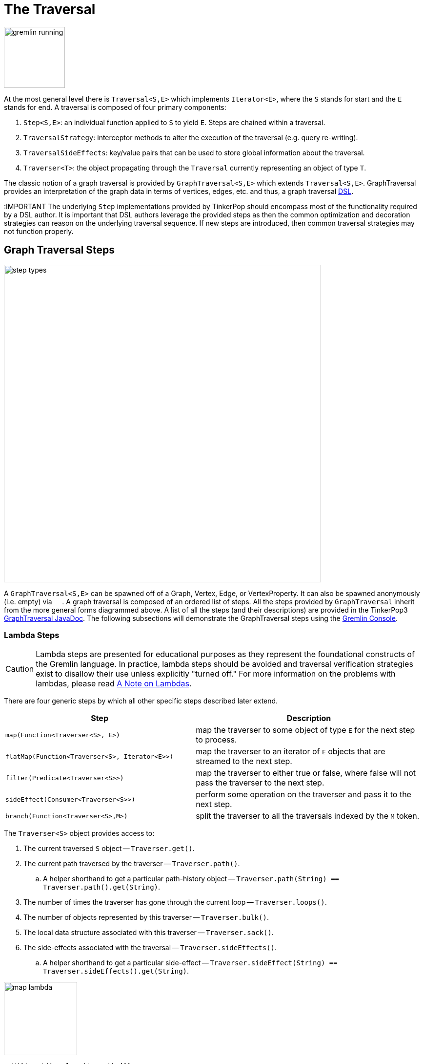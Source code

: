 ////
Licensed to the Apache Software Foundation (ASF) under one or more
contributor license agreements.  See the NOTICE file distributed with
this work for additional information regarding copyright ownership.
The ASF licenses this file to You under the Apache License, Version 2.0
(the "License"); you may not use this file except in compliance with
the License.  You may obtain a copy of the License at

  http://www.apache.org/licenses/LICENSE-2.0

Unless required by applicable law or agreed to in writing, software
distributed under the License is distributed on an "AS IS" BASIS,
WITHOUT WARRANTIES OR CONDITIONS OF ANY KIND, either express or implied.
See the License for the specific language governing permissions and
limitations under the License.
////
[[traversal]]
The Traversal
=============

image::gremlin-running.png[width=125]

At the most general level there is `Traversal<S,E>` which implements `Iterator<E>`, where the `S` stands for start and the `E` stands for end. A traversal is composed of four primary components:
  
 . `Step<S,E>`: an individual function applied to `S` to yield `E`. Steps are chained within a traversal.
 . `TraversalStrategy`: interceptor methods to alter the execution of the traversal (e.g. query re-writing).
 . `TraversalSideEffects`: key/value pairs that can be used to store global information about the traversal.
 . `Traverser<T>`: the object propagating through the `Traversal` currently representing an object of type `T`. 

The classic notion of a graph traversal is provided by `GraphTraversal<S,E>` which extends `Traversal<S,E>`. GraphTraversal provides an interpretation of the graph data in terms of vertices, edges, etc. and thus, a graph traversal link:http://en.wikipedia.org/wiki/Domain-specific_language[DSL].

:IMPORTANT The underlying `Step` implementations provided by TinkerPop should encompass most of the functionality required by a DSL author. It is important that DSL authors leverage the provided steps as then the common optimization and decoration strategies can reason on the underlying traversal sequence. If new steps are introduced, then common traversal strategies may not function properly.

[[graph-traversal-steps]]
Graph Traversal Steps
---------------------

image::step-types.png[width=650]

A `GraphTraversal<S,E>` can be spawned off of a Graph, Vertex, Edge, or VertexProperty. It can also be spawned anonymously (i.e. empty) via `__`. A graph traversal is composed of an ordered list of steps. All the steps provided by `GraphTraversal` inherit from the more general forms diagrammed above. A list of all the steps (and their descriptions) are provided in the TinkerPop3 link:http://www.tinkerpop.com/javadocs/x.y.z/core/org/apache/tinkerpop/gremlin/process/graph/GraphTraversal.html[GraphTraversal JavaDoc]. The following subsections will demonstrate the GraphTraversal steps using the <<gremlin-console,Gremlin Console>>.

[[lambda-steps]]
Lambda Steps
~~~~~~~~~~~~

CAUTION: Lambda steps are presented for educational purposes as they represent the foundational constructs of the Gremlin language. In practice, lambda steps should be avoided and traversal verification strategies exist to disallow their use unless explicitly "turned off." For more information on the problems with lambdas, please read <<a-note-on-lambdas,A Note on Lambdas>>.

There are four generic steps by which all other specific steps described later extend.

[width="100%",cols="10,12",options="header"]
|=========================================================
| Step| Description
| `map(Function<Traverser<S>, E>)` | map the traverser to some object of type `E` for the next step to process.
| `flatMap(Function<Traverser<S>, Iterator<E>>)` | map the traverser to an iterator of `E` objects that are streamed to the next step.
| `filter(Predicate<Traverser<S>>)` | map the traverser to either true or false, where false will not pass the traverser to the next step.
| `sideEffect(Consumer<Traverser<S>>)` | perform some operation on the traverser and pass it to the next step.
| `branch(Function<Traverser<S>,M>)` | split the traverser to all the traversals indexed by the `M` token.
|=========================================================

The `Traverser<S>` object provides access to:

 . The current traversed `S` object -- `Traverser.get()`.
 . The current path traversed by the traverser -- `Traverser.path()`.
  .. A helper shorthand to get a particular path-history object -- `Traverser.path(String) == Traverser.path().get(String)`.
 . The number of times the traverser has gone through the current loop -- `Traverser.loops()`.
 . The number of objects represented by this traverser -- `Traverser.bulk()`.
 . The local data structure associated with this traverser -- `Traverser.sack()`.
 . The side-effects associated with the traversal -- `Traverser.sideEffects()`.
  .. A helper shorthand to get a particular side-effect -- `Traverser.sideEffect(String) == Traverser.sideEffects().get(String)`.

image:map-lambda.png[width=150,float=right]
[gremlin-groovy,modern]
----
g.V(1).out().values('name') <1>
g.V(1).out().map {it.get().value('name')} <2>
----

<1> An outgoing traversal from vertex 1 to the name values of the adjacent vertices.
<2> The same operation, but using a lambda to access the name property values.

image:filter-lambda.png[width=160,float=right]
[gremlin-groovy,modern]
----
g.V().filter {it.get().label() == 'person'} <1>
g.V().hasLabel('person') <2>
----

<1> A filter that only allows the vertex to pass if it has an age-property.
<2> The more specific `has()`-step is implemented as a `filter()` with respective predicate.


image:side-effect-lambda.png[width=175,float=right]
[gremlin-groovy,modern]
----
g.V().hasLabel('person').sideEffect(System.out.&println) <1>
----

<1> Whatever enters `sideEffect()` is passed to the next step, but some intervening process can occur.

image:branch-lambda.png[width=180,float=right]
[gremlin-groovy,modern]
----
g.V().branch(values('name')).
      option('marko', values('age')).
      option(none, values('name')) <1>
g.V().choose(has('name','marko'),
             values('age'),
             values('name')) <2>
----

<1> If the vertex is "marko", get his age, else get the name of the vertex.
<2> The more specific boolean-based `choose()`-step is implemented as a `branch()`.

[[addedge-step]]
AddEdge Step
~~~~~~~~~~~~

It is possible to mutate the graph within a traversal. The typical mutations are adding/removing vertices, edges, and properties. To add edges, there are a collection of `addE()`-steps (*map*/*sideEffect*).

[gremlin-groovy,modern]
----
g.V(1).addOutE('co-worker',g.V(2),'year',2009) <1>
g.V(4).addInE('createdBy',g.V(3,5)) <2>
g.V(1).addOutE('livesNear',g.V(2),'year',2009).inV().inE('livesNear').values('year') <3>
g.V(1).out('livesNear')
----

<1> Add an outgoing co-worker edge from the marko-vertex to the vadas-vertex with a year property of value 2009.
<2> Add incoming createdBy edges from the josh-vertex to the lop- and ripple-vertices.
<3> The newly created edge is a traversable object.

image::addedge-step.png[width=450]

link:http://en.wikipedia.org/wiki/Automated_reasoning[Reasoning] is the process of making explicit in the data was is implicit in the data. What is explicit in a graph are the objects of the graph -- i.e. vertices and edges. What is implicit in the graph is the traversal. In other words, traversals expose meaning where the meaning is defined by the traversal description. For example, take the concept of a "co-developer." Two people are co-developers if they have worked on the same project together. This concept can be represented as a traversal and thus, the concept of "co-developers" can be derived.

[gremlin-groovy,modern]
----
g.V(1).as('a').out('created')
g.V(1).as('a').out('created').in('created')
g.V(1).as('a').out('created').in('created').except('a') <1>
g.V(1).as('a').out('created').in('created').except('a').
   addOutE('co-developer','a').outV().
   addInE('co-developer','a')
g.V(1).out('co-developer').values('name')
g.V(1).in('co-developer').values('name')
----

<1> Marko can't be a co-developer with himself.

[[addvertex-step]]
AddVertex Step
~~~~~~~~~~~~~~

The `addV()`-step is used to add vertices to the graph (*map*/*sideEffect*). For every incoming object, a vertex is created. Moreover, `GraphTraversalSource` maintains an `addV()` method.

[gremlin-groovy,modern]
----
g.addV(label,'person','name','stephen')
g.V().values('name')
g.V().outE('knows').addV('name','nothing')
g.V().has('name','nothing')
g.V().has('name','nothing').bothE()
----

[[addproperty-step]]
AddProperty Step
~~~~~~~~~~~~~~~~

The `property()`-step is used to add properties to the elements of the graph (*sideEffect*). Unlike `addV()` and `addE()`, `property()` is a full sideEffect step in that it does not return the property it created, but the element that streamed into it.

[gremlin-groovy,modern]
----
g.V(1).property('country','usa')
g.V(1).property('city','santa fe').property('state','new mexico').valueMap()
g.V(1).property(list,'age',35)
g.V(1).valueMap()
----

[[aggregate-step]]
Aggregate Step
~~~~~~~~~~~~~~

image::aggregate-step.png[width=800]

The `aggregate()`-step (*sideEffect*) is used to aggregate all the objects at a particular point of traversal into a Collection. The step uses link:http://en.wikipedia.org/wiki/Eager_evaluation[eager evaluation] in that no objects continue on until all previous objects have been fully aggregated (as opposed to <<store-step,`store()`>> which link:http://en.wikipedia.org/wiki/Lazy_evaluation[lazily] fills a collection). The eager evaluation nature is crucial in situations where everything at a particular point is required for future computation. An example is provided below.

[gremlin-groovy,modern]
----
g.V(1).out('created') <1>
g.V(1).out('created').aggregate('x') <2>
g.V(1).out('created').aggregate('x').in('created') <3>
g.V(1).out('created').aggregate('x').in('created').out('created') <4>
g.V(1).out('created').aggregate('x').in('created').out('created').
       except('x').values('name') <5>
----

<1> What has marko created?
<2> Aggregate all his creations.
<3> Who are marko's collaborators?
<4> What have marko's collaborators created?
<5> What have marko's collaborators created that he hasn't created?

In link:http://en.wikipedia.org/wiki/Recommender_system[recommendation systems], the above pattern is used:
	
	"What has userA liked? Who else has liked those things? What have they liked that userA hasn't already liked?"

Finally, `aggregate()`-step can be modulated via `by()`-projection.

[gremlin-groovy,modern]
----
g.V().out('knows').aggregate()
g.V().out('knows').aggregate().by('name')
----

[[and-step]]
And Step
~~~~~~~~

The `and()`-step ensures that all provided traversals yield a result (*filter*). Please see <<or-step,`or()`>> for or-semantics.

[gremlin-groovy,modern]
----
g.V().and(
   outE('knows'),
   values('age').is(lt,30)).
     values('name')
----

The `and()`-step can take an arbitrary number of traversals. All traversals must produce at least one output for the original traverser to pass to the next step.

An link:http://en.wikipedia.org/wiki/Infix_notation[infix notation] can be used as well. Though, with infix notation, only two traversals can be and'd together.

[gremlin-groovy,modern]
----
g.V().has(outE('created').and().outE('knows')).values('name')
----

[[as-step]]
As Step
~~~~~~~

The `as()`-step is not a real step, but a "step modulator" similar to <<by-step,`by()`>> and <<option-step,`option()`>>. With `as()`, it is possible to provide a label to the step that can later be accessed by steps and data structures that make use of such labels -- e.g., <<select-step,`select()`>>, <<match-step,`match()`>>, and path.

[gremlin-groovy,modern]
----
g.V().as('a').out('created').as('b').select()            <1>
g.V().as('a').out('created').as('b').select().by('name') <2>
----

<1> Select the objects labeled "a" and "b" from the path.
<2> Select the objects labeled "a" and "b" from the path and, for each object, project its name value.

[[by-step]]
By Step
~~~~~~~

The `by()`-step is not an actual step, but instead is a "step-modulator" similar to <<as-step,`as()`>> and <<option-step,`option()`>>. If a step is able to accept traversals, functions, comparators, etc. then `by()` is the means by which they are added. The general pattern is `step().by()...by()`. Some steps can only accept one `by()` while others can take an arbitrary amount.

[gremlin-groovy,modern]
----
g.V().group().by(bothE().count())                                  <1>
g.V().group().by(bothE().count()).by('name')                       <2>
g.V().group().by(bothE().count()).by('name').by(count(local))  <3>
----

<1> `by(outE().count())` will group the elements by their edge count (*traversal*).
<2> `by('name')` will process the grouped elements by their name (*element property projection*).
<3> `by(count(local))` will count the number of elements in each group (*traversal*).

[[coalesce-step]]
Coalesce Step
~~~~~~~~~~~~~

The `coalesce()`-step evaluates the provided traversals in order and returns the first traversal that emits at least one element.

[gremlin-groovy,modern]
----
g.V(1).coalesce(outE('knows'), outE('created')).inV().path().by('name').by(label)
g.V(1).coalesce(outE('created'), outE('knows')).inV().path().by('name').by(label)
g.V(1).next().property('nickname', 'okram')
g.V().hasLabel('person').coalesce(values('nickname'), values('name'))
----

[[count-step]]
Count Step
~~~~~~~~~~

image::count-step.png[width=195]

The `count()`-step (*map*) counts the total number of represented traversers in the streams (i.e. the bulk count).

[gremlin-groovy,modern]
----
g.V().count()
g.V().hasLabel('person').count()
g.V().hasLabel('person').outE('created').count().path()  <1>
g.V().hasLabel('person').outE('created').count().map {it.get() * 10}.path() <2>
----

<1> `count()`-step is a <<a-note-on-barrier-steps,reducing barrier step>> meaning that all of the previous traversers are folded into a new traverser.
<2> The path of the traverser emanating from `count()` starts at `count()`.

IMPORTANT: `count(local)` counts the current, local object (not the objects in the traversal stream). This works for `Collection`- and `Map`-type objects. For any other object, a count of 1 is returned.

[[choose-step]]
Choose Step
~~~~~~~~~~~

image::choose-step.png[width=700]

The `choose()`-step (*branch*) routes the current traverser to a particular traversal branch option. With `choose()`, it is possible to implement if/else-based semantics as well as more complicated selections.

[gremlin-groovy,modern]
----
g.V().hasLabel('person').
      choose(values('age').is(lte, 30),
        __.in(),
        __.out()).values('name') <1>
g.V().hasLabel('person').
      choose(values('age')).
        option(27, __.in()).
        option(32, __.out()).values('name') <2>
----

<1> If the traversal yields an element, then do `in`, else do `out` (i.e. true/false-based option selection).
<2> Use the result of the traversal as a key to the map of traversal options (i.e. value-based option selection).

However, note that `choose()` can have an arbitrary number of options and moreover, can take an anonymous traversal as its choice function.

[gremlin-groovy,modern]
----
g.V().hasLabel('person').
      choose(values('name')).
        option('marko', values('age')).
        option('josh', values('name')).
        option('vadas', valueMap()).
        option('peter', label())
----

The `choose()`-step can leverage the `Pick.none` option match. For anything that does not match a specified option, the `none`-option is taken.

[gremlin-groovy,modern]
----
g.V().hasLabel('person').
      choose(values('name')).
        option('marko', values('age')).
        option(none, values('name'))
----

[[coin-step]]
Coin Step
~~~~~~~~~

To randomly filter out a traverser, use the `coin()`-step (*filter*). The provided double argument biases the "coin toss."

[gremlin-groovy,modern]
----
g.V().coin(0.5)
g.V().coin(0.0)
g.V().coin(1.0)
----

[[cyclicpath-step]]
CyclicPath Step
~~~~~~~~~~~~~~~

image::cyclicpath-step.png[width=400]

Each traverser maintains its history through the traversal over the graph -- i.e. its <<path-data-structure,path>>. If it is important that the traverser repeat its course, then `cyclic()`-path should be used (*filter*). The step analyzes the path of the traverser thus far and if there are any repeats, the traverser is filtered out over the traversal computation. If non-cyclic behavior is desired, see <<simplepath-step,`simplePath()`>>.

[gremlin-groovy,modern]
----
g.V(1).both().both()
g.V(1).both().both().cyclicPath()
g.V(1).both().both().cyclicPath().path()
----

[[dedup-step]]
Dedup Step
~~~~~~~~~~

With `dedup()`-step (*filter*), repeatedly seen objects are removed from the traversal stream. Note that if a traverser's bulk is greater than 1, then it is set to 1 before being emitted.

[gremlin-groovy,modern]
----
g.V().values('lang')
g.V().values('lang').dedup()
g.V(1).repeat(bothE('created').dedup().otherV()).emit().path() <1>
----

<1> Traverse all `created` edges, but don't touch any edge twice.

If a by-step modulation is provided to `dedup()`, then the object is processed accordingly prior to determining if it has been seen or not.

[gremlin-groovy,modern]
----
g.V().valueMap(true, 'name')
g.V().dedup().by(label).values('name')
----

WARNING: The `dedup()`-step does not have a correlate in <<traversalvertexprogram,Gremlin OLAP>> when used mid-traversal. When in mid-traversal de-duplication only occurs at the the current processing vertex and thus, is not a global operation as it in Gremlin OLTP. When `dedup()` is an end step, the resultant traversers are de-duplicated by `TraverserMapReduce`.

[[drop-step]]
Drop Step
~~~~~~~~~

The `drop()`-step (*filter*/*sideEffect*) is used to remove element and properties from the graph (i.e. remove). It is a filter step because the traversal yields no outgoing objects.

[gremlin-groovy,modern]
----
g.V().outE().drop()
g.E()
g.V().properties('name').drop()
g.V().valueMap()
g.V().drop()
g.V()
----

[[except-step]]
Except Step
~~~~~~~~~~~

The `except()`-step (*filter*) can be used to remove objects from the traversal stream. If `except()` is provided a string, then the excepting object is located at `traverser.sideEffects(string)` or `traverser.path(string)`. If `except()` is provided a collection, then any object contained in that collection is filtered out. Please see the related <<retain-step,`retain()`>>-step.

[gremlin-groovy,modern]
----
g.V(1).as('x').out('created').in('created')
g.V(1).as('x').out('created').in('created').except('x') // co-developers
g.V(1).as('x').out('created').in('created').values('name')
g.V(1).as('x').out('created').in('created').values('name').except(['marko','stephen'])
----

[[fold-step]]
Fold Step
~~~~~~~~~

There are situations when the traversal stream needs a "barrier" to aggregate all the objects and emit a computation that is a function of the aggregate. The `fold()`-step (*map*) is one particular instance of this. Please see <<unfold-step,`unfold()`>>-step for the inverse functionality.

[gremlin-groovy,modern]
----
g.V(1).out('knows').values('name')
g.V(1).out('knows').values('name').fold() <1>
g.V(1).out('knows').values('name').fold().next().getClass() <2>
g.V(1).out('knows').values('name').fold(0) {a,b -> a + b.length()} <3>
g.V().values('age').fold(0) {a,b -> a + b} <4>
g.V().values('age').fold(0, sum) <5>
g.V().values('age').sum() <6>
----

<1> A parameterless `fold()` will aggregate all the objects into a list and then emit the list.
<2> A verification of the type of list returned.
<3> `fold()` can be provided two arguments --  a seed value and a reduce bi-function ("vadas" is 5 characters + "josh" with 4 characters).
<4> What is the total age of the people in the graph?
<5> The same as before, but using a built-in bi-function.
<6> The same as before, but using the <<sum-step,`sum()`-step>>.

[[group-step]]
Group Step
~~~~~~~~~~

As traversers propagate across a graph as defined by a traversal, sideEffect computations are sometimes required. That is, the actually path taken or the current location of a traverser is not the ultimate output of the computation, but some other representation of the traversal. The `group()`-step (*sideEffect*) is one such sideEffect that organizes the objects according to some function of the object. Then, if required, that organization (a list) is reduced. An example is provided below.

[gremlin-groovy,modern]
----
g.V().group().by(label) <1>
g.V().group().by(label).by('name') <2>
g.V().group().by(label).by('name').by(count(local)) <3>
----

<1> Group the vertices by their label.
<2> For each vertex in the group, get their name.
<3> For each grouping, what is its size?

The three projection parameters available to `group()` via `by()` are:

. Key-projection: What feature of the object to group on (a function that yields the map key)?
. Value-projection: What feature of the group to store in the key-list?
. Reduce-projection: What feature of the key-list to ultimately return?

WARNING: The `group()`-step does not have a correlate in <<traversalvertexprogram,Gremlin OLAP>> when used mid-traversal. When in mid-traversal grouping only occurs at the the current processing vertex and thus, is not a global operation as it in Gremlin OLTP. However, `GroupMapReduce` provides unified groups at the end of the traversal computation.

[[groupcount-step]]
GroupCount Step
~~~~~~~~~~~~~~~

When it is important to know how many times a particular object has been at a particular part of a traversal, `groupCount()`-step (*sideEffect*) is used.

	"What is the distribution of ages in the graph?"

[gremlin-groovy,modern]
----
g.V().hasLabel('person').values('age').groupCount()
g.V().hasLabel('person').groupCount().by('age') <1>
----

<1> You can also supply a pre-group projection.

There is one person that is 32, one person that is 35, one person that is 27, and one person that is 29.

	"Iteratively walk the graph and count the number of times you see the second letter of each name."

image::groupcount-step.png[width=420]

[gremlin-groovy,modern]
----
g.V().repeat(both().groupCount('m').by(label)).times(10).cap('m')
----

The above is interesting in that it demonstrates the use of referencing the internal `Map<Object,Long>` of `groupCount()` with a string variable. Given that `groupCount()` is a sideEffect-step, it simply passes the object it received to its output. Internal to `groupCount()`, the object's count is incremented.

WARNING: The `groupCount()`-step does not have a correlate in <<traversalvertexprogram,Gremlin OLAP>> when used mid-traversal. When in mid-traversal grouping only occurs at the the current processing vertex and thus, is not a global operation as it in Gremlin OLTP. However, `GroupCountMapReduce` provides unified groups at the end of the traversal computation.

[[has-step]]
Has Step
~~~~~~~~

image::has-step.png[width=670]

It is possible to filter vertices, edges, and vertex properties based on their properties using `has()`-step (*filter*). There are numerous variations on `has()` including:

  * `has(key,value)`: Remove the traverser if its element does not have the provided key/value property.
  * `has(key,bi-predicate,object)`: Remove the traverser if its element does not have a key value that satisfies the bi-predicate.
  * `hasLabel(labels...)`: Remove the traverser if its element does not have any of the labels.
  * `hasId(ids...)`: Remove the traverser if its element does not have any of the ids.
  * `hasKey(keys...)`: Remove the traverser if its property does not have any of the keys.
  * `hasValue(values...)`: Remove the traverser if its property does not have any of the values.
  * `has(key)`: Remove the traverser if its element has a value for the key.
  * `hasNot(key)`: Remove the traverser if its element does not have a value for the  key.
  * `has(traversal)`: Remove the traverser if its object does not yield a result through the traversal.

[gremlin-groovy,modern]
----
g.V().hasLabel('person')
g.V().hasLabel('person').out().has('name',within,['vadas','josh'])
g.V().hasLabel('person').out().has('name',within,['vadas','josh']).
      outE().hasLabel('created')
g.V().has('age',inside,[20,30]).values('age') <1>
g.V().has('age',outside,[20,30]).values('age') <2>
----

<1> Find all vertices whose ages are between 20 (inclusive) and 30 (exclusive).
<2> Find all vertices whose ages are not between 20 (inclusive) and 30 (exclusive).

It is also possible to filter any arbitrary object based on a anonymous traversal yielding at least one result.

[gremlin-groovy,modern]
----
g.V().has(out('created')).values('name') <1>
g.V().out('knows').has(out('created')).values('name') <2>
g.V().has(out('created').count().is(gte, 2L)).values('name') <3>
g.V().has(out('knows').has(out('created'))).values('name') <4>
----

<1> What are the names of the people who have created a project?
<2> What are the names of the people that are known by someone one and have created a project?
<3> What are the names of the people how have created two or more projects?
<4> What are the names of the people who know someone that has created a project? (This only works in OLTP -- see the `WARNING` below)

WARNING: The anonymous traversal of `has()` processes the current object "locally". In OLAP, where the atomic unit of computing is the the vertex and its local "star graph," it is important that the anonymous traversal does not leave the confines of the vertex's star graph. In other words, it can not traverse to an adjacent vertex's properties or edges.

[[inject-step]]
Inject Step
~~~~~~~~~~~

image::inject-step.png[width=800]

One of the major features of TinkerPop3 is "injectable steps." This makes it possible to insert objects arbitrarily into a traversal stream. In general, `inject()`-step (*sideEffect*) exists and a few examples are provided below.

[gremlin-groovy,modern]
----
g.V(4).out().values('name').inject('daniel')
g.V(4).out().values('name').inject('daniel').map {it.get().length()}
g.V(4).out().values('name').inject('daniel').map {it.get().length()}.path()
----

In the last example above, note that the path starting with `daniel` is only of length 2. This is because the `daniel` string was inserted half-way in the traversal. Finally, a typical use case is provided below -- when the start of the traversal is not a graph object.

[gremlin-groovy,modern]
----
inject(1,2)
inject(1,2).map {it.get() + 1}
inject(1,2).map {it.get() + 1}.map {g.V(it.get()).next()}.values('name')
----

[[is-step]]
Is Step
~~~~~~~

It is possible to filter scalar values using `is()`-step (*filter*).

[gremlin-groovy,modern]
----
g.V().values('age').is(32)
g.V().values('age').is(lte, 30)
g.V().values('age').is(inside, [30, 40])
g.V().has(__.in('created').count().is(1l)).values('name') <1>
g.V().has(__.in('created').count().is(gte, 2l)).values('name') <2>
g.V().has(__.in('created').values('age').
                           mean().is(inside, [30d, 35d])).values('name') <3>
----

<1> Find projects having exactly one contributor.
<2> Find projects having two or more contributors.
<3> Find projects whose contributors average age is between 30 and 35.

[[limit-step]]
Limit Step
~~~~~~~~~~

The `limit()`-step is analogous to <<range-step,`range()`-step>> save that the lower end range is set to 0.

[gremlin-groovy,modern]
----
g.V().limit(2)
g.V().range(0, 2)
g.V().limit(2).toString()
----

[[local-step]]
Local Step
~~~~~~~~~~

image::local-step.png[width=450]

A `GraphTraversal` operates on a continuous stream of objects. In many situations, it is important to operate on a single element within that stream. To do such object-local traversal computations, `local()`-step exists (*branch*). Note that the examples below use the <<the-crew-toy-graph,The Crew>> toy data set.

[gremlin-groovy,theCrew]
----
g.V().as('person').
      properties('location').order().by('startTime',incr).limit(2).
      value().as('location').select().by('name').by() <1>
g.V().as('person').
      local(properties('location').order().by('startTime',incr).limit(2)).
      value().as('location').select().by('name').by() <2>
----

<1> Get the first two people and their respective location according to the most historic location start time.
<2> For every person, get their two most historic locations.

The two traversals above look nearly identical save the inclusion of `local()` which wraps a section of the traversal in a object-local traversal. As such, the `order().by()` and the `limit()` refer to a particular object, not to the stream as a whole.

WARNING: The anonymous traversal of `local()` processes the current object "locally." In OLAP, where the atomic unit of computing is the the vertex and its local "star graph," it is important that the anonymous traversal does not leave the confines of the vertex's star graph. In other words, it can not traverse to an adjacent vertex's properties or edges.

[[match-step]]
Match Step
~~~~~~~~~~

The `match()`-step (*map*) is introduced into TinkerPop3 to support a more link:http://en.wikipedia.org/wiki/Declarative_programming[declarative] form of link:http://en.wikipedia.org/wiki/Pattern_matching[pattern matching]. Similar constructs were available in previous TinkerPop versions via the `table()`-step, but that has since been removed in favor of the `match().select()`-pattern. With MatchStep in TinkerPop, a query optimizer similar to the link:http://www.knowledgefrominformation.com/2011/04/16/budget-match-cost-effective-subgraph-matching-on-large-networks/[budget match algorithm] builds and revises query plans on the fly, while a query is in progress. For very large graphs, where the developer is uncertain of the statistics of the graph (e.g. how many `knows`-edges vs. `worksFor`-edges exist in the graph), it is advantageous to use `match()`, as an optimal plan will be determined automatically.  Furthermore, some queries are much easier to express via `match()` than with single-path traversals.

	"Who created a project named 'lop' that was also created by someone who is 29 years old? Return the two creators."

image::match-step.png[width=500]

[gremlin-groovy,modern]
----
g.V().match('a',
        __.as('a').out('created').as('b'),
        __.as('b').has('name', 'lop'),
        __.as('b').in('created').as('c'),
        __.as('c').has('age', 29)).select('a','c').by('name')
----

Note that the above can also be more concisely written as below which demonstrates that imperative inner-traversals can be arbitrarily defined.

[gremlin-groovy,modern]
----
g.V().match('a',
        __.as('a').out('created').has('name', 'lop').as('b'),
        __.as('b').in('created').has('age', 29).as('c')).select('a','c').by('name')
----

[[grateful-dead]]
.Grateful Dead
image::grateful-dead-schema.png[width=475]

MatchStep brings functionality similar to link:http://en.wikipedia.org/wiki/SPARQL[SPARQL] to Gremlin. Like SPARQL, MatchStep conjoins a set of patterns applied to a graph.  For example, the following traversal finds exactly those songs which Jerry Garcia has both sung and written (using the Grateful Dead graph distributed in the `data/` directory):  

[gremlin-groovy]
----
graph.io(graphml()).readGraph('data/grateful-dead.xml')
g = graph.traversal(standard())
g.V().match('a',
        __.as('a').has('name', 'Garcia'),
        __.as('a').in('writtenBy').as('b'),
        __.as('a').in('sungBy').as('b')).select('b').values('name')
----

Among the features which differentiate `match()` from SPARQL are:

[gremlin-groovy,modern]
----
g.V().match('a',
        __.as('a').out('created').has('name','lop').as('b'), <1>
        __.as('b').in('created').has('age', 29).as('c'),
        __.as('c').repeat(out()).times(2)). <2>
          select('c').out('knows').dedup().values('name') <3>
----

<1> *Patterns of arbitrary complexity*: `match()` is not restricted to triple patterns or property paths.
<2> *Recursion support*: `match()` supports the branch-based steps within a pattern, including `repeat()`.
<3> *Imperative/declarative hybrid*: Pre and prior to a `match()`, it is possible to leverage classic Gremlin imperative.

To extend point #3, it is possible to support going from imperative, to declarative, to imperative, ad infinitum.

[gremlin-groovy,modern]
----
g.V().match('a',
        __.as('a').out('knows').as('b'),
        __.as('b').out('created').has('name','lop')).
        select('b').out('created').
          match('a',
            __.as('a').in('created').as('b'),
            __.as('b').out('knows').as('c')).
            select('c').values('name')
----

Like all other steps in Gremlin, `match()` is a function and thus, `match()` within `match()` is a natural consequence of Gremlin's functional foundation (i.e. recursive matching).

[gremlin-groovy,modern]
----
g.V().match('a',
        __.as('a').out('knows').as('b'),
        __.as('b').out('created').has('name','lop'),
        __.as('b').match('x',
                 __.as('x').out('created').as('y'),
                 __.as('y').has('name','ripple')).
                 select('y').as('c')).
        select('a','c').by('name')
----

WARNING: Currently, `match()` does not operate within a multi-JVM <<graphcomputer,GraphComputer>> OLAP environment. Future work includes a linearization <<traversalstrategy,TraversalStrategy>> for `match()`.

[[using-where-with-match]]
Using Where with Match
^^^^^^^^^^^^^^^^^^^^^^

Match is typically used in conjunction with both `select()` (demonstrated previously) and `where()` (presented here). A `where()` allows the user to further constrain the result set provided by `match()`.

[gremlin-groovy,modern]
----
g.V().match('a',
        __.as('a').out('created').as('b'),
        __.as('b').in('created').as('c')).
          where('a', neq, 'c').select('a','c').by('name')
----

The `where()`-step can take either a `BiPredicate` (first example below) or a `Traversal` (second example below). Using `MatchWhereStrategy`, `where()`-clauses can be automatically folded into `match()` and thus, subject to `match()`-steps budget-match algorithm.

[gremlin-groovy,modern]
----
traversal = g.V().match('a',
                    __.as('a').out('created').as('b'),
                    __.as('b').in('created').as('c')).
                      where(__.as('a').out('knows').as('c')). <1>
                      select('a','c').by('name'); null <2>
traversal.toString() <3>
traversal <4> <5>
traversal.toString() <6>
----

<1> A `where()`-step with a traversal containing variable bindings declared in `match()`.
<2> A useful trick to ensure that that the traversal is not iterated by Gremlin Console.
<3> The string representation of the traversal prior to its strategies being applied.
<4> The Gremlin Console will automatically iterate anything that is an iterator or is iterable.
<5> Both marko and josh are co-developers and marko knows josh.
<6> The string representation of the traversal after the strategies have been applied (and thus, `where()` is folded into `match()`)

[[max-step]]
Max Step
~~~~~~~~

The `max()`-step (*map*) operates on a stream of numbers and determines which is the largest number in the stream.

[gremlin-groovy,modern]
----
g.V().values('age').max()
g.V().repeat(both()).times(3).values('age').max()
----

IMPORTANT: `max(local)` determines the max of the current, local object (not the objects in the traversal stream). This works for `Collection` and `Number`-type objects. For any other object, a max of `Double.NaN` is returned.

[[mean-step]]
Mean Step
~~~~~~~~~

The `mean()`-step (*map*) operates on a stream of numbers and determines the average of those numbers.

[gremlin-groovy,modern]
----
g.V().values('age').mean()
g.V().repeat(both()).times(3).values('age').mean() <1>
g.V().repeat(both()).times(3).values('age').dedup().mean()
----

<1> Realize that traversers are being bulked by `repeat()`. There may be more of a particular number than another, thus altering the average.

IMPORTANT: `mean(local)` determines the mean of the current, local object (not the objects in the traversal stream). This works for `Collection` and `Number`-type objects. For any other object, a mean of `Double.NaN` is returned.

[[min-step]]
Min Step
~~~~~~~~

The `min()`-step (*map*) operates on a stream of numbers and determines which is the smallest number in the stream.

[gremlin-groovy,modern]
----
g.V().values('age').min()
g.V().repeat(both()).times(3).values('age').min()
----

IMPORTANT: `min(local)` determines the min of the current, local object (not the objects in the traversal stream). This works for `Collection` and `Number`-type objects. For any other object, a min of `Double.NaN` is returned.

[[or-step]]
Or Step
~~~~~~~

The `or()`-step ensures that at least one of the provided traversals yield a result (*filter*). Please see <<and-step,`and()`>> for and-semantics.

[gremlin-groovy,modern]
----
g.V().or(
   __.outE('created'),
   __.inE('created').count().is(gt,1l)).
     values('name')
----

The `or()`-step can take an arbitrary number of traversals. At least one of the traversals must produce at least one output for the original traverser to pass to the next step.

An link:http://en.wikipedia.org/wiki/Infix_notation[infix notation] can be used as well. Though, with infix notation, only two traversals can be or'd together.

[gremlin-groovy,modern]
----
g.V().has(outE('created').or().outE('knows')).values('name')
----

[[order-step]]
Order Step
~~~~~~~~~~

When the objects of the traversal stream need to be sorted, `order()`-step (*map*) can be leveraged.

[gremlin-groovy,modern]
----
g.V().values('name').order()
g.V().values('name').order().by(decr)
g.V().hasLabel('person').order().by('age', incr).values('name')
----

One of the most traversed objects in a traversal is an `Element`. An element can have properties associated with it (i.e. key/value pairs). In many situations, it is desirable to sort an element traversal stream according to a comparison of their properties.

[gremlin-groovy,modern]
----
g.V().values('name')
g.V().order().by('name',incr).values('name')
g.V().order().by('name',decr).values('name')
----

The `order()`-step allows the user to provide an arbitrary number of comparators for primary, secondary, etc. sorting. In the example below, the primary ordering is based on the outgoing created-edge count. The secondary ordering is based on the age of the person.

[gremlin-groovy,modern]
----
g.V().hasLabel('person').order().by(outE('created').count(), incr).
                                 by('age', incr).values('name')
g.V().hasLabel('person').order().by(outE('created').count(), incr).
                                 by('age', decr).values('name')
----

Randomizing the order of the traversers at a particular point in the traversal is possible with `Order.shuffle`.

[gremlin-groovy,modern]
----
g.V().hasLabel('person').order().by(shuffle)
g.V().hasLabel('person').order().by(shuffle)
----

IMPORTANT: `order(local)` orders the current, local object (not the objects in the traversal stream). This works for `Collection`- and `Map`-type objects. For any other object, the object is returned unchanged.


[[path-step]]
Path Step
~~~~~~~~~

A traverser is transformed as it moves through a series of steps within a traversal. The history of the traverser is realized by examining its path with `path()`-step (*map*).

image::path-step.png[width=650]

[gremlin-groovy,modern]
----
g.V().out().out().values('name')
g.V().out().out().values('name').path()
----

If edges are required in the path, then be sure to traverser those edges explicitly.

[gremlin-groovy,modern]
----
g.V().outE().inV().outE().inV().path()
----

It is possible to post-process the elements of the path in a round-robin fashion via `by()`.

[gremlin-groovy,modern]
----
g.V().out().out().path().by('name').by('age')
----

Finally, because `by()`-based post-processing, nothing prevents triggering yet another traversal. In the traversal below, for each element of the path traversed thus far, if its a person (as determined by having an `age`-property), then get all of their creations, else if its a creation, get all the people that created it.

[gremlin-groovy,modern]
----
g.V().out().out().path().by(
                   choose(hasLabel('person'),
                                 out('created').values('name'),
                                 __.in('created').values('name')).fold())
----

WARNING: Generating path information is expensive as the history of the traverser is stored into a Java list. With numerous traversers, there are numerous lists. Moreover, in an OLAP <<graphcomputer,`GraphComputer`>> environment this becomes exceedingly prohibitive as there are traversers emanating from all vertices in the graph in parallel. In OLAP there are optimizations provided for traverser populations, but when paths are calculated (and each traverser is unique due to its history), then these optimizations are no longer possible.

[[path-data-structure]]
Path Data Structure
^^^^^^^^^^^^^^^^^^^

The `Path` data structure is an ordered list of objects, where each object is associated to a `Set<String>` of labels. An example is presented below to demonstrate both the `Path` API as well as how a traversal yields labeled paths.

image::path-data-structure.png[width=350]

[gremlin-groovy,modern]
----
path = g.V(1).as('a').has('name').as('b').
              out('knows').out('created').as('c').
              has('name','ripple').values('name').as('d').
              identity().as('e').path().next()
path.size()
path.objects()
path.labels()
path.a
path.b
path.c
path.d == path.e
----

[[profile-step]]
Profile Step
~~~~~~~~~~~~

The `profile()`-step (*sideEffect*) exists to allow developers to profile their traversals to determine statistical information like step runtime, counts, etc.

WARNING: Profiling a Traversal will impede the Traversal's performance. This overhead is mostly excluded from the profile results, but durations are not exact. Thus, durations are best considered in relation to each other.

[gremlin-groovy,modern]
----
g.V().out('created').repeat(both()).times(3).hasLabel('person').values('age').sum().profile().cap(TraversalMetrics.METRICS_KEY)
----

The `profile()`-step generates a `TraversalMetrics` sideEffect object that contains the following information:

* `Step`: A step within the traversal being profiled.
* `Count`: The number of _represented_ traversers that passed through the step.
* `Traversers`: The number of traversers that passed through the step.
* `Time (ms)`: The total time the step was actively executing its behavior.
* `% Dur`: The percentage of total time spent in the step.

image:gremlin-exercise.png[width=120,float=left] It is important to understand the difference between `Count` and `Traversers`. Traversers can be merged and as such, when two traversers are "the same" they may be aggregated into a single traverser. That new traverser has a `Traverser.bulk()` that is the sum of the two merged traverser bulks. On the other hand, the `Count` represents the sum of all `Traverser.bulk()` results and thus, expresses the number of "represented" (not enumerated) traversers. `Traversers` will always be less than or equal to `Count`.

[[range-step]]
Range Step
~~~~~~~~~~

As traversers propagate through the traversal, it is possible to only allow a certain number of them to pass through with `range()`-step (*filter*). When the low-end of the range is not met, objects are continued to be iterated. When within the low and high range (both inclusive), traversers are emitted. Finally, when above the high range, the traversal breaks out of iteration.

[gremlin-groovy,modern]
----
g.V().range(0,3)
g.V().range(1,3)
g.V().repeat(both()).times(1000000).emit().range(6,10)
----

[[repeat-step]]
Repeat Step
~~~~~~~~~~~

image::gremlin-fade.png[width=350]

The `repeat()`-step (*branch*) is used for looping over a traversal given some break predicate. Below are some examples of `repeat()`-step in action.

[gremlin-groovy,modern]
----
g.V(1).repeat(out()).times(2).path().by('name') <1>
g.V().until(has('name','ripple')).
      repeat(out()).path().by('name') <2>
----

<1> do-while semantics stating to do `out()` 2 times.
<2> while-do semantics stating to break if the traverser is at a vertex named "ripple".

IMPORTANT: There are two modulators for `repeat()`: `until()` and `emit()`. If `until()` comes after `repeat()` it is do/while looping. If `until()` comes before `repeat()` it is while/do looping. If `emit()` is placed after `repeat()`, it is evaluated on the traversers leaving the repeat-traversal. If `emit()` is placed before `repeat()`, it is evaluated on the traversers prior to entering the repeat-traversal.

NOTE: The `times(x)` step modulator is an alias for `until{it.loops() >= x}`.

The `repeat()`-step also supports an "emit predicate", where the predicate for an empty argument `emit()` is true (i.e. `emit() == emit{true}`). With `emit()`, the traverser is split in two -- the traverser exits the code block as well as continues back within the code block (assuming `until()` holds true).

[gremlin-groovy,modern]
----
g.V(1).repeat(out()).times(2).emit().path().by('name') <1>
g.V(1).emit().repeat(out()).times(2).path().by('name') <2>
----

<1> The `emit()` comes after `repeat()` and thus, emission happens after the `repeat()` traversal is executed. Thus, no one vertex paths exist.
<2> The `emit()` comes before `repeat()` and thus, emission happens prior to the `repeat()` traversal being executed. Thus, one vertex paths exist.

The `emit()`-modulator can take an arbitrary predicate.

[gremlin-groovy,modern]
----
g.V(1).repeat(out()).times(2).emit(has('lang')).path().by('name')
----

image::repeat-step.png[width=500]

[gremlin-groovy,modern]
----
g.V(1).repeat(out()).times(2).emit().path().by('name')
----

The first time through the `repeat()`, the vertices lop, vadas, and josh are seen. Given that `loops==0`, the traverser repeats. However, because the emit-predicate is declared true, those vertices are emitted. At step 2 (`loops==1`), the vertices traversed are ripple and lop (Josh's created projects, as lop and vadas have no out edges) and are also emitted. Now `loops==1` so the traverser repeats. As ripple and lop have no out edges there are no vertices to traverse. Given that `loops==2`, the until-predicate fails. Therefore, the traverser has seen the vertices: lop, vadas, josh, ripple, and lop.

Finally, note that both `emit()` and `until()` can take a traversal and in such, situations, the predicate is determined by `traversal.hasNext()`. A few examples are provided below.

[gremlin-groovy,modern]
----
g.V(1).repeat(out()).until(hasLabel('software')).path().by('name') <1>
g.V(1).emit(hasLabel('person')).repeat(out()).path().by('name') <2>
g.V(1).repeat(out()).until(outE().count().is(0L)).path().by('name') <3>
----

<1> Starting from vertex 1, keep taking outgoing edges until a software vertex is reached.
<2> Starting from vertex 1, and in an infinite loop, emit the vertex if it is a person and then traverser the outgoing edges.
<3> Starting from vertex 1, keep taking outgoing edges until a vertex is reached that has no more outgoing edges.

WARNING: The anonymous traversal of `emit()` and `until()` (not `repeat()`) process their current objects "locally." In OLAP, where the atomic unit of computing is the the vertex and its local "star graph," it is important that the anonymous traversals do not leave the confines of the vertex's star graph. In other words, they can not traverse to an adjacent vertex's properties or edges.

[[retain-step]]
Retain Step
~~~~~~~~~~~

The `retain()`-step (*filter*) can be used to filter objects from the traversal stream that don't match the provided criteria. If `retain()` is provided a string, the retaining object is retrieved via `traverser.sideEffect(string)` or `traverser.path(string)`. If `retain()` is provided a collection, then any object not contained in that collection is filtered out. Please see the related <<except-step,`except()`>>-step.

[gremlin-groovy,modern]
----
g.V(1).as('x').out('created').in('created')
g.V(1).as('x').out('created').in('created').retain('x')
g.V(1).as('x').out('created').in('created').values('name')
g.V(1).as('x').out('created').in('created').values('name').retain(['marko','stephen'])
----

[[sack-step]]
Sack Step
~~~~~~~~~

image:gremlin-sacks-running.png[width=175,float=right] A traverser can contain a local data structure called a "sack". The `sack()`-step is used to read and write sacks (*sideEffect* or *map*). Each sack of each traverser is created when using `GraphTraversal.withSack(initialValueSupplier,splitOperator?)`.

* *Initial value supplier*: A `Supplier` providing the initial value of each traverser's sack.
* *Split operator*: a `UnaryOperator` that clones the traverser's sack when the traverser splits. If no split operator is provided, then `UnaryOperator.identity()` is assumed.

Two trivial examples are presented below to demonstrate the *initial value supplier*. In the first example below, a traverser is created at each vertex in the graph (`g.V()`), with a 1.0 sack (`withSack(1.0f)`), and then the sack value is accessed (`sack()`). In the second example, a random float supplier is used to generate sack values.

[gremlin-groovy,modern]
----
g.withSack(1.0f).V().sack()
rand = new Random()
g.withSack {rand.nextFloat()}.V().sack()
----

A more complicated initial value supplier example is presented below where the sack values are used in a running computation and then emitted at the end of the traversal. When an edge is traversed, the edge weight is multiplied by the sack value (`sack(mult,'weight')`).

[gremlin-groovy,modern]
----
g.withSack(1.0f).V().repeat(outE().sack(mult,'weight').inV()).times(2)
g.withSack(1.0f).V().repeat(outE().sack(mult,'weight').inV()).times(2).sack()
g.withSack(1.0f).V().repeat(outE().sack(mult,'weight').inV()).times(2).path().
      by().by('weight')
----

image:gremlin-sacks-standing.png[width=100,float=left] When complex objects are used (i.e. non-primitives), then a *split operator* should be defined to ensure that each traverser gets a clone of its parent's sack. The first example does not use a split operator and as such, the same map is propagated to all traversers (a global data structure). The second example, demonstrates how `Map.clone()` ensures that each traverser's sack contains a unique, local sack.

[gremlin-groovy,modern]
----
g.withSack {[:]}.V().out().out().
      sack {m,v -> m[v.value('name')] = v.value('lang'); m}.sack() // BAD: single map
g.withSack {[:]}{it.clone()}.V().out().out().
      sack {m,v -> m[v.value('name')] = v.value('lang'); m}.sack() // GOOD: cloned map
----

NOTE: For primitives (i.e. integers, longs, floats, etc.), a split operator is not required as a primitives are encoded in the memory address of the sack, not as a reference to an object.

[[sample-step]]
Sample Step
~~~~~~~~~~~

The `sample()`-step is useful for sampling some number of traversers previous in the traversal.

[gremlin-groovy,modern]
----
g.V().outE().sample(1).values('weight')
g.V().outE().sample(1).by('weight').values('weight')
g.V().outE().sample(2).by('weight').values('weight')
----

One of the more interesting use cases for `sample()` is when it is used in conjunction with <<local-step,`local()`>>. The combination of the two steps supports the execution of link:http://en.wikipedia.org/wiki/Random_walk[random walks]. In the example below, the traversal starts are vertex 1 and selects one edge to traverse based on a probability distribution generated by the weights of the edges. The output is always a single path as by selecting a single edge, the traverser never splits and continues down a single path in the graph.

[gremlin-groovy,modern]
----
g.V(1).repeat(local(
         bothE().sample(1).by('weight').otherV()
       )).times(5)
g.V(1).repeat(local(
         bothE().sample(1).by('weight').otherV()
       )).times(5).path()
g.V(1).repeat(local(
         bothE().sample(1).by('weight').otherV()
       )).times(10).path()
----

[[select-step]]
Select Step
~~~~~~~~~~~

link:http://en.wikipedia.org/wiki/Functional_programming[Functional languages] make use of function composition and lazy evaluation to create complex computations from primitive operations. This is exactly what `Traversal` does. One of the differentiating aspects of Gremlin's data flow approach to graph processing is that the flow need not always go "forward," but in fact, can go back to a previously seen area of computation. Examples include <<path-step,`path()`>> as well as the `select()`-step (*map*). There are two general ways to use `select()`-step.

. Select labeled steps within a path (as defined by `as()` in a traversal).
. Select objects out of a `Map<String,Object>` flow (i.e. a sub-map).

The first use case is demonstrated via example below.

[gremlin-groovy,modern]
----
g.V().as('a').out().as('b').out().as('c') // no select
g.V().as('a').out().as('b').out().as('c').select()
g.V().as('a').out().as('b').out().as('c').select('a','b')
g.V().as('a').out().as('b').out().as('c').select('a','b').by('name')
g.V().as('a').out().as('b').out().as('c').select('a') <1>
----

<1> If the selection is one step, no map is returned.

When there is only one label selected, then a single object is returned. This is useful for stepping back in a computation and easily moving forward again on the object reverted to.

[gremlin-groovy,modern]
----
g.V().out().out()
g.V().out().out().path()
g.V().as('x').out().out().select('x')
g.V().out().as('x').out().select('x')
g.V().out().out().as('x').select('x') // pointless
----

The second use case is best understood in terms of <<match-step,`match()`>>-step where the result of `match()` is a `Map<String,Object>` of variable bindings. However, any step that emits a `Map<String,Object>` can be selected. A contrived example is presented below.

[gremlin-groovy,modern]
----
g.V().range(0, 2).as('a').map {[b:1,c:2]} <1>
g.V().range(0, 2).as('a').map {[b:1,c:2]}.select() <2>
g.V().range(0, 2).as('a').map {[b:1,c:2]}.select('a','c') <3>
g.V().range(0, 2).as('a').map {[b:1,c:2]}.select('c') <4>
----

<1> A contrived example to create a `Map<String,Object>` flow as a foundation for the examples to follow.
<2> Select will grab both labeled steps and `Map<String,Object>` entries.
<3> The same `List<String>` selectivity can be used as demonstrated in the previous example.
<4> If a single selection is used, then the object is emitted not wrapped in a map. Useful for continuing the traversal process without having to do a map projection.

NOTE: When executing a traversal with `select()` on a standard traversal engine (i.e. OLTP), `select()` will do its best to avoid calculating the path history and instead, will rely on a global data structure for storing the currently selected object. As such, if only a subset of the path walked is required, `select()` should be used over the more resource intensive <<path-step,`path()`>>-step.

[[using-where-with-select]]
Using Where with Select
^^^^^^^^^^^^^^^^^^^^^^^

Finally, like <<match-step,`match()`>>-step, it is possible to use `where()`, as where is a filter that processes `Map<String,Object>` streams.

[gremlin-groovy,modern]
----
g.V().as('a').out('created').in('created').as('b').select().by('name') <1>
g.V().as('a').out('created').in('created').as('b').
      select().by('name').where('a',neq,'b') <2>
g.V().as('a').out('created').in('created').as('b').
      select(). <3>
      where('a',neq,'b').
      where(__.as('a').out('knows').as('b')).
      select().by('name')
----

<1> A standard `select()` that generates a `Map<String,Object>` of variables bindings in the path (i.e. `a` and `b`) for the sake of a running example.
<2> The `select().by('name')` projects each binding vertex to their name property value and `where()` operates to ensure respective `a` and `b` strings are not the same.
<3> The first `select()` projects a vertex binding set. A binding is filtered if `a` vertex equals `b` vertex. A binding is filtered if `a` doesn't know `b`. The second and final `select()` projects the name of the vertices.

[[simplepath-step]]
SimplePath Step
~~~~~~~~~~~~~~~

image::simplepath-step.png[width=400]

When it is important that a traverser not repeat its path through the graph, `simplePath()`-step should be used (*filter*). The <<path-data-structure,path>> information of the traverser is analyzed and if the path has repeated objects in it, the traverser is filtered. If cyclic behavior is desired, see <<cyclicpath-step,`cyclicPath()`>>.

[gremlin-groovy,modern]
----
g.V(1).both().both()
g.V(1).both().both().simplePath()
g.V(1).both().both().simplePath().path()
----

[[store-step]]
Store Step
~~~~~~~~~~

When link:http://en.wikipedia.org/wiki/Lazy_evaluation[lazy] aggregation is needed, `store()`-step (*sideEffect*) should be used over <<aggregate-step,`aggregate()`>>. The two steps differ in that `store()` does not block and only stores objects in its side-effect collection as they pass through.

[gremlin-groovy,modern]
----
g.V().aggregate('x').limit(1).cap('x')
g.V().store('x').limit(1).cap('x')
----

It is interesting to note that there are three results in the `store()` side-effect even though the interval selection is for 2 objects. Realize that when the third object is on its way to the `range()` filter (i.e. `[0..1]`), it passes through `store()` and thus, stored before filtered.

[gremlin-groovy,modern]
----
g.E().store().by('weight')
----

[[subgraph-step]]
Subgraph Step
~~~~~~~~~~~~~

image::subgraph-logo.png[width=380]

Extracting a portion of a graph from a larger one for analysis, visualization or other purposes is a fairly common use case for graph analysts and developers. The `subgraph()`-step (*sideEffect*) provides a way to produce an link:http://mathworld.wolfram.com/Edge-InducedSubgraph.html[edge-induced subgraph] from virtually any traversal.  The following example demonstrates how to produce the "knows" subgraph:

[gremlin-groovy,modern]
----
subGraph = g.E().hasLabel('knows').subgraph('subGraph').cap('subGraph').next() <1>
sg = subGraph.traversal(standard())
sg.E() <2>
----

<1> As this function produces "edge-induced" subgraphs, `subgraph()` must be called at edge steps.
<2> The subgraph contains only "knows" edges.

A more common subgraphing use case is to get all of the graph structure surrounding a single vertex:

[gremlin-groovy,modern]
----
subGraph = g.V(3).repeat(__.inE().subgraph('subGraph').outV()).times(3).cap('subGraph').next()  <1>
sg = subGraph.traversal(standard())
sg.E()
----

<1> Starting at vertex `3`, traverse 3 steps away on in-edges, outputting all of that into the subgraph.

There can be multiple `subgraph()` calls within the same traversal. Each operating against either the same graph (i.e. same side-effect key) or different graphs (i.e. different side-effect keys).

[gremlin-groovy,modern]
----
t = g.V().outE('knows').subgraph('knowsG').inV().outE('created').subgraph('createdG').
          inV().inE('created').subgraph('createdG').iterate()
t.sideEffects.get('knowsG').traversal(standard()).E()
t.sideEffects.get('createdG').traversal(standard()).E()
----

IMPORTANT: The `subgraph()`-step only writes to graphs that support user supplied ids for its elements. Moreover, if no graph is specified via `withSideEffect()`, then <<tinkergraph-gremlin,TinkerGraph>> is assumed.

[[sum-step]]
Sum Step
~~~~~~~~

The `sum()`-step (*map*) operates on a stream of numbers and sums the numbers together to yield a double. Note that the current traverser number is multiplied by the traverser bulk to determine how many such numbers are being represented.

[gremlin-groovy,modern]
----
g.V().values('age').sum()
g.V().repeat(both()).times(3).values('age').sum()
----

IMPORTANT: `sum(local)` determines the sum of the current, local object (not the objects in the traversal stream). This works for `Collection`-type objects. For any other object, a sum of `Double.NaN` is returned.

[[timelimit-step]]
TimeLimit Step
~~~~~~~~~~~~~~

In many situations, a graph traversal is not about getting an exact answer as its about getting a relative ranking. A classic example is link:http://en.wikipedia.org/wiki/Recommender_system[recommendation]. What is desired is a relative ranking of vertices, not their absolute rank. Next, it may be desirable to have the traversal execute for no more than 2 milliseconds. In such situations, `timeLimit()`-step (*filter*) can be used.

image::timelimit-step.png[width=400]

NOTE: The method `clock(int runs, Closure code)` is a utility preloaded in the <<gremlin-console,Gremlin Console>> that can be used to time execution of a body of code.

[gremlin-groovy,modern]
----
g.V().repeat(both().groupCount('m')).times(16).cap('m').order(local).by(valueDecr).next()
clock(1) {g.V().repeat(both().groupCount('m')).times(16).cap('m').order(local).by(valueDecr).next()}
g.V().repeat(timeLimit(2).both().groupCount('m')).times(16).cap('m').order(local).by(valueDecr).next()
clock(1) {g.V().repeat(timeLimit(2).both().groupCount('m')).times(16).cap('m').order(local).by(valueDecr).next()}
----

In essence, the relative order is respected, even through the number of traversers at each vertex is not. The primary benefit being that the calculation is guaranteed to complete at the specified time limit (in milliseconds). Finally, note that the internal clock of `timeLimit()`-step starts when the first traverser enters it. When the time limit is reached, any `next()` evaluation of the step will yield a `NoSuchElementException` and any `hasNext()` evaluation will yield `false`.

[[tree-step]]
Tree Step
~~~~~~~~~

From any one element (i.e. vertex or edge), the emanating paths from that element can be aggregated to form a link:http://en.wikipedia.org/wiki/Tree_(data_structure)[tree]. Gremlin provides `tree()`-step (*sideEffect*) for such this situation.

image::tree-step.png[width=450]

[gremlin-groovy,modern]
----
tree = g.V().out().out().tree().next()
----

It is important to see how the paths of all the emanating traversers are united to form the tree.

image::tree-step2.png[width=500]

The resultant tree data structure can then be manipulated (see link:http://www.tinkerpop.com/javadocs/current/org/apache/tinkerpop/gremlin/process/graph/step/util/Tree.html[Tree JavaDoc]). For the sake of demonstration, a post-processing lambda is applied in the running example below.

[gremlin-groovy,modern]
----
tree = g.V().out().out().tree().by('name').next()
tree['marko']
tree['marko']['josh']
tree.getObjectsAtDepth(3)
----

[[unfold-step]]
Unfold Step
~~~~~~~~~~~

If the object reaching `unfold()` (*flatMap*) is an iterator, iterable, or map, then it is unrolled into a linear form. If not, then the object is simply emitted. Please see <<fold-step,`fold()`>>-step for the inverse behavior.

[gremlin-groovy,modern]
----
g.V(1).out().fold().inject('gremlin',[1.23,2.34])
g.V(1).out().fold().inject('gremlin',[1.23,2.34]).unfold()
----

Note that `unfold()` does not recursively unroll iterators. Instead, `repeat()` can be used to for recursive unrolling.

[gremlin-groovy,modern]
----
inject(1,[2,3,[4,5,[6]]])
inject(1,[2,3,[4,5,[6]]]).unfold()
inject(1,[2,3,[4,5,[6]]]).repeat(unfold()).until(unfold().count().is(1l)).unfold()
----

[[union-step]]
Union Step
~~~~~~~~~~

image::union-step.png[width=650]

The `union()`-step (*branch*) supports the merging of the results of an arbitrary number of traversals. When a traverser reaches a `union()`-step, it is copied to each of its internal steps. The traversers emitted from `union()` are the outputs of the respective internal traversals.

[gremlin-groovy,modern]
----
g.V(4).union(
         __.in().values('age'),
         out().values('lang'))
g.V(4).union(
         __.in().values('age'),
         out().values('lang')).path()
----

[[valuemap-step]]
ValueMap Step
~~~~~~~~~~~~~

The `valueMap()`-step yields a Map representation of the properties of an element.

[gremlin-groovy,modern]
----
g.V().valueMap()
g.V().valueMap('age')
g.V().valueMap('age','blah')
g.E().valueMap()
----

It is important to note that the map of a vertex maintains a list of values for each key. The map of an edge or vertex-property represents a single property (not a list). The reason is that vertices in TinkerPop3 leverage <<vertex-properties,vertex properties>> which are support multiple values per key. Using the <<the-crew-toy-graph,"The Crew">> toy graph, the point is made explicit.

[gremlin-groovy,theCrew]
----
g.V().valueMap()
g.V().has('name','marko').properties('location')
g.V().has('name','marko').properties('location').valueMap()
----

If the `id`, `label`, `key`, and `value` of the `Element` is desired, then a boolean triggers its insertion into the returned map.

[gremlin-groovy,theCrew]
----
g.V().hasLabel('person').valueMap(true)
g.V().hasLabel('person').valueMap(true,'name')
g.V().hasLabel('person').properties('location').valueMap(true)
----

[[vertex-steps]]
Vertex Steps
~~~~~~~~~~~~

image::vertex-steps.png[width=350]

The vertex steps (*flatMap*) are fundamental to the Gremlin language. Via these steps, its possible to "move" on the graph -- i.e. traverse.

* `out(string...)`: Move to the outgoing adjacent vertices given the edge labels.
* `in(string...)`: Move to the incoming adjacent vertices given the edge labels.
* `both(string...)`: Move to both the incoming and outgoing adjacent vertices given the edge labels.
* `outE(string...)`: Move to the outgoing incident edges given the edge labels.
* `inE(string...)`: Move to the incoming incident edges given the edge labels.
* `bothE(string...)`: Move to both the incoming and outgoing incident edges given the edge labels.
* `outV()`: Move to the outgoing vertex.
* `inV()`: Move to the incoming vertex.
* `bothV()`: Move to both vertices.
* `otherV()` : Move to the vertex that was not the vertex that was moved from.

[gremlin-groovy,modern]
----
g.V(4)
g.V(4).outE() <1>
g.V(4).inE('knows') <2>
g.V(4).inE('created') <3>
g.V(4).bothE('knows','created','blah')
g.V(4).bothE('knows','created','blah').otherV()
g.V(4).both('knows','created','blah')
g.V(4).outE().inV() <4>
g.V(4).out() <5>
g.V(4).inE().outV()
g.V(4).inE().bothV()
----

<1> All outgoing edges.
<2> All incoming knows-edges.
<3> All incoming created-edges.
<4> Moving forward touching edges and vertices.
<5> Moving forward only touching vertices.

[[a-note-on-barrier-steps]]
A Note on Barrier Steps
-----------------------

image:barrier.png[width=165,float=right] Gremlin is primarily a link:http://en.wikipedia.org/wiki/Lazy_evaluation[lazy], stream processing language. This means that Gremlin fully processes (to the best of its abilities) any traversers currently in the traversal pipeline before getting more data from the start/head of the traversal. However, there are numerous situations in which a completely lazy computation is not possible (or impractical). When a computation is not lazy, a "barrier step" exists. There are three types of barriers:

  . `CollectingBarrierStep`: All of the traversers prior to the step are put into a collection and then processed in some way (e.g. ordered) prior to the collection being "drained" one-by-one to the next step. Examples include: <<order-step,`order()`>>, <<sample-step,`sample()`>>, <<aggregate-step,`aggregate()`>>.
  . `ReducingBarrierStep`: All of the traversers prior to the step are processed by a reduce function and once all the previous traversers are processed, a single "reduced value" traverser is emitted to the next step. Examples include: <<fold-step,`fold()`>>, <<count-step,`count()`>>, <<sum-step,`sum()`>>, <<max-step,`max()`>>, <<min-step,`min()`>>.
  . `SupplyingBarrierStep`: All of the traversers prior to the step are iterated (no processing) and then some provided supplier yields a single traverser to continue to the next step. Examples include: <<cap-step,`cap()`>>.

In Gremlin OLAP (see <<traversalvertexprogram,`TraversalVertexProgram`>>), a barrier is introduced at the end of every <<vertex-steps,adjacent vertex step>>. This means that the traversal does its best to compute as much as possible at the current, local vertex. What is can't compute without referencing an adjacent vertex is aggregated into a barrier collection. When there are no more traversers at the local vertex, the barriered traversers are the messages that are propagated to remote vertices for further processing.

[[a-note-on-lambdas]]
A Note On Lambdas
-----------------

image:lambda.png[width=150,float=right] A link:http://en.wikipedia.org/wiki/Anonymous_function[lambda] is a function that can be referenced by software and thus, passed around like any other piece of data. In Gremlin, lambdas make it possible to generalize the behavior of a step such that custom steps can be created (on-the-fly) by the user. However, it is advised to avoid using lambdas if possible.

[gremlin-groovy,modern]
----
g.V().filter{it.get().value('name') == 'marko'}.
      flatMap{it.get().vertices(OUT,'created')}.
      map {it.get().value('name')} <1>
g.V().has('name','marko').out('created').values('name') <2>
----

<1> A lambda-rich Gremlin traversal which should and can be avoided. (*bad*)
<2> The same traversal (result), but without using lambdas. (*good*)

Gremlin attempts to provide the user a comprehensive collection of steps in the hopes that the user will never need to leverage a lambda in practice. It is advised that users only leverage a lambda if and only if there is no corresponding lambda-less step that encompasses the desired functionality. The reason being, lambdas can not be optimized by Gremlin's compiler strategies as they can not be programmatically inspected (see <<traversalstrategy,traversal strategies>>).

In many situations where a lambda could be used, either a corresponding step exists or a traversal can be provided in its place. A `TraversalLambda` behaves like a typical lambda, but it can be optimized and it yields less objects than the corresponding pure-lambda form.

[gremlin-groovy,modern]
----
g.V().out().out().path().by {it.value('name')}.
                         by {it.value('name')}.
                         by {g.V(it).in('created').values('name').fold().next()} <1>
g.V().out().out().path().by('name').
                         by('name').
                         by(__.in('created').values('name').fold()) <2>
----

<1> The length-3 paths have each of their objects transformed by a lambda. (*bad*)
<2> The length-3 paths have their objects transformed by a lambda-less step and a traversal lambda. (*good*)

[[traversalstrategy]]
TraversalStrategy
-----------------

image:traversal-strategy.png[width=125,float=right] A `TraversalStrategy` can analyze a `Traversal` and mutate the traversal as it deems fit. This is useful in multiple situations:

 * There is a more efficient way to express the traversal at the TinkerPop3 level.
 * There is a more efficient way to express the traversal at the graph vendor level.
 * There are generally useful features that can be automatically embedded into the traversal logic and tend to be applicable to end-users.

A simple TraversalStrategy is the `IdentityRemovalStrategy` and it is a type-1 strategy defined as follows:

[source,java]
----
public class IdentityRemovalStrategy extends AbstractTraversalStrategy {

    private static final IdentityRemovalStrategy INSTANCE = new IdentityRemovalStrategy();

    private IdentityRemovalStrategy() {
    }

    @Override
    public void apply(final Traversal.Admin<?, ?> traversal, final TraversalEngine engine) {
        if (!TraversalHelper.hasStepOfClass(IdentityStep.class, traversal))
            return;
        TraversalHelper.getStepsOfClass(IdentityStep.class, traversal).stream()
                .filter(step -> !TraversalHelper.isLabeled(step))
                .forEach(step -> traversal.removeStep(step));
    }

    public static IdentityRemovalStrategy instance() {
        return INSTANCE;
    }
}
----

This strategy simply removes any unlabeled `IdentityStep` steps in the Traversal as `aStep().identity().identity().bStep()` is equivalent to `aStep().bStep()`. For those traversal strategies that require other strategies to execute prior or post to the strategy, then the following two methods can be defined in `TraversalStrategy` (with defaults being an empty set).

[source,java]
public Set<Class<? extends TraversalStrategy>> applyPrior();
public Set<Class<? extends TraversalStrategy>> applyPost();

Type-2 strategies are defined by graph vendors who implement TinkerPop3.

[source,groovy]
g.V().has('name','marko')

The expression above can be executed in a `O(|V|)` or `O(log(|V|)` fashion in <<tinkergraph-gremlin,TinkerGraph>> depending on whether there is or is not an index defined for "name."

[source,java]
----
public class TinkerGraphStepStrategy extends AbstractTraversalStrategy {

    private static final TinkerGraphStepStrategy INSTANCE = new TinkerGraphStepStrategy();

    private TinkerGraphStepStrategy() {
    }

    @Override
    public void apply(final Traversal.Admin<?, ?> traversal, final TraversalEngine engine) {
        if (engine.equals(TraversalEngine.COMPUTER))
            return;

        final Step<?, ?> startStep = TraversalHelper.getStart(traversal);
        if (startStep instanceof GraphStep) {
            final GraphStep<?> originalGraphStep = (GraphStep) startStep;
            final TinkerGraphStep<?> tinkerGraphStep = new TinkerGraphStep<>(originalGraphStep);
            TraversalHelper.replaceStep(startStep, tinkerGraphStep, traversal);

            Step<?, ?> currentStep = tinkerGraphStep.getNextStep();
            while (true) {
                if (currentStep instanceof HasContainerHolder) {
                    tinkerGraphStep.hasContainers.addAll(((HasContainerHolder) currentStep).getHasContainers());
                    if (TraversalHelper.isLabeled(currentStep)) {
                        final IdentityStep identityStep = new IdentityStep<>(traversal);
                        identityStep.setLabel(currentStep.getLabel());
                        TraversalHelper.insertAfterStep(identityStep, currentStep, traversal);
                    }
                    traversal.removeStep(currentStep);
                } else if (currentStep instanceof IdentityStep) {
                    // do nothing
                } else {
                    break;
                }
                currentStep = currentStep.getNextStep();
            }
        }
    }

    public static TinkerGraphStepStrategy instance() {
        return INSTANCE;
    }
}
----

The traversal is redefined by simply taking a chain of `has()`-steps after `g.V()` (`TinkerGraphStep`) and providing them to `TinkerGraphStep`. Then its up to TinkerGraphStep to determine if an appropriate index exists. In the code below, review the `vertices()` method and note how if an index exists, for a particular `HasContainer`, then that index is first queried before the remaining `HasContainer` filters are serially applied.

[gremlin-groovy,modern]
----
t = g.V().has('name','marko'); null
t.toString()
t.iterate(); null
t.toString()
----

TinkerPop has a number of type-3 strategies distributed as part of its core library.  These strategies add generalized features to a traversal that are typically useful to end-users.  The following sections detail these strategies:

ElementIdStrategy
~~~~~~~~~~~~~~~~~

`ElementIdStrategy` provides control over element identifiers. Some Graph implementations, such as TinkerGraph, allow specification of custom identifiers when creating elements:

[gremlin-groovy]
----
g = TinkerGraph.open().traversal()
v = g.addV(id,"42a")
g.V("42a")
----

Other `Graph` implementations, such as Neo4j, generate element identifiers automatically and cannot be assigned.  As a helper, `ElementIdStrategy` can be used to make identifier assignment possible by using vertex and edge indicies under the hood.

[source,groovy]
----
gremlin> graph = Neo4jGraph.open('/tmp/neo4j')
==>neo4jgraph[EmbeddedGraphDatabase [/tmp/neo4j]]
gremlin> strategy = ElementIdStrategy.build().create()
==>ElementIdStrategy
gremlin> g = GraphTraversalSource.build().with(strategy).create(graph)
==>graphtraversalsource[neo4jgraph[EmbeddedGraphDatabase [/tmp/neo4j]], standard]
gremlin> g.addV(id, "42a").id()
==>42a
----

IMPORTANT: The key that is used to store the assigned identifier should be indexed in the underlying graph database. If it is not indexed, then lookups for the elements that use these identifiers will perform a linear scan.

EventStrategy
~~~~~~~~~~~~~

The purpose of the `EventStrategy` is to raise events to one or more `MutationListener` objects as changes to the underlying `Graph` occur within a `Traversal`. Such a strategy is useful for logging changes, triggering certain actions based on change, or any application that needs notification of some mutating operation during a `Traversal`.  Graphs that do not support transactions will generate events immediately upon mutation, while those graphs that support transactions will queue the mutations until that transaction is committed and will then raise the events.  If the transaction is rolled back, the event queue is reset.

The following events are raised to the `MutationListener`:

* New vertex
* New edge
* Vertex property changed
* Edge property changed
* Vertex property removed
* Edge property removed
* Vertex removed
* Edge removed

To start processing events from a `Traversal` first implement the `MutationListener` interface. An example of this implementation is the `ConsoleMutationListener` which writes output to the console for each event.  The following console session displays the basic usage:

[gremlin-groovy]
----
graph = TinkerFactory.createModern()
l = new ConsoleMutationListener(graph)
strategy = EventStrategy.build().addListener(l).create()
g = GraphTraversalSource.build().with(strategy).create(graph)
g.addV("name","stephen")
g.E().drop()
----

The example above uses TinkerGraph which does not support transactions.  As mentioned previously, for these types of graph implementations events are raised as they occur within execution of a `Step`.  As such, the final line of Gremlin execution that drops all edges shows a bit of an inconsistent count, where the removed edge count is accounted for after the event is raised.

CAUTION: `EventStrategy` is not meant for usage in tracking global mutations across separate processes.  In other words, an mutation in what JVM process is not raised as an event in a different JVM process.  In addition, events are not raised when mutations occur outside of the `Traversal` context.

PartitionStrategy
~~~~~~~~~~~~~~~~~

image::partition-graph.png[width=325]

`PartitionStrategy` partitions the vertices and edges of a graph into `String` named partitions (i.e. buckets, subgraphs, etc.). The idea behind `PartitionStrategy` is presented in the image above where each element is in a single partition (represented by its color). Partitions can be read from, written to, and linked/joined by edges that span one or two partitions (e.g. a tail vertex in one partition and a head vertex in another).

There are three primary variables in `PartitionStrategy`:

. Partition Key - The property key that denotes a String value representing a partition.
. Write Partition - A `String` denoting what partition all future written elements will be in.
. Read Partitions - A `Set<String>` of partitions that can be read from.

The best way to understand `PartitionStrategy` is via example.

[gremlin-groovy]
----
graph = TinkerFactory.createModern()
strategyA = PartitionStrategy.build().partitionKey("_partition").writePartition("a").addReadPartition("a").create()
strategyB = PartitionStrategy.build().partitionKey("_partition").writePartition("b").addReadPartition("b").create()
gA = GraphTraversalSource.build().with(strategyA).create(graph)
gA.addV() // this vertex has a property of {_partition:"a"}
gB = GraphTraversalSource.build().with(strategyB).create(graph)
gB.addV() // this vertex has a property of {_partition:"b"}
gA.V()
gB.V()
----

By writing elements to particular partitions and then restricting read partitions, the developer is able to create multiple graphs within a single address space. Moreover, by supporting references between partitions, it is possible to merge those multiple graphs (i.e. join partitions).

ReadOnlyStrategy
~~~~~~~~~~~~~~~~

`ReadOnlyStrategy` is largely self-explanatory.  A `Traversal` that has this strategy applied will throw an `IllegalStateException` if the `Traversal` has any mutating steps within it.

SubgraphStrategy
~~~~~~~~~~~~~~~~

`SubgraphStrategy` is quite similar to `PartitionStrategy` in that it restrains a `Traversal` to certain vertices and edges as determined by a `Predicate` defined individually for each.

[gremlin-groovy]
----
graph = TinkerFactory.createModern()
vertexCriterion = { vertex -> true }
edgeCriterion = { edge -> edge.id() >= 8 && edge.id() <= 10}
strategy = SubgraphStrategy.build().vertexPredicate(vertexCriterion).edgePredicate(edgeCriterion).create()
g = GraphTraversalSource.build().with(strategy).create(graph)
g.V() // shows all vertices as they all pass the vertexCriterion
g.E() // shows only the edges defined in the edgeCriterion
----

Note that `SubgraphStrategy` directly passes the edge and vertex criterion `Predicate` objects  to an injected `filter` step and as such may not take advantage of important optimizations provided by the various `Graph` implementations (given the use of lambda expressions).
